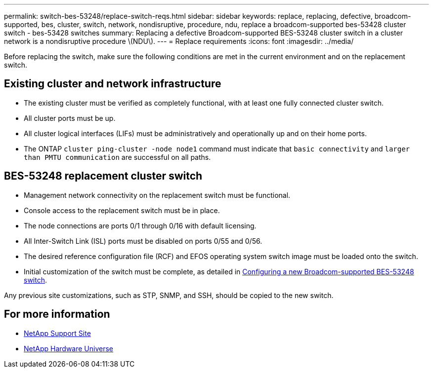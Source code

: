 ---
permalink: switch-bes-53248/replace-switch-reqs.html
sidebar: sidebar
keywords: replace, replacing, defective, broadcom-supported, bes, cluster, switch, network, nondisruptive, procedure, ndu, replace a broadcom-supported bes-53428 cluster switch - bes-53428 switches
summary: Replacing a defective Broadcom-supported BES-53248 cluster switch in a cluster network is a nondisruptive procedure \(NDU\).
---
= Replace requirements
:icons: font
:imagesdir: ../media/

[.lead]
Before replacing the switch, make sure the following conditions are met in the current environment and on the replacement switch.

== Existing cluster and network infrastructure

 * The existing cluster must be verified as completely functional, with at least one fully connected cluster switch.
 * All cluster ports must be up.
 * All cluster logical interfaces (LIFs) must be administratively and operationally up and on their home ports.
 * The ONTAP `cluster ping-cluster -node node1` command must indicate that `basic connectivity` and `larger than PMTU communication` are successful on all paths.

== BES-53248 replacement cluster switch

 * Management network connectivity on the replacement switch must be functional.
 * Console access to the replacement switch must be in place.
 * The node connections are ports 0/1 through 0/16 with default licensing.
 * All Inter-Switch Link (ISL) ports must be disabled on ports 0/55 and 0/56.
 * The desired reference configuration file (RCF) and EFOS operating system switch image must be loaded onto the switch.
 * Initial customization of the switch must be complete, as detailed in xref:configure-new-switch.adoc[Configuring a new Broadcom-supported BES-53248 switch].

Any previous site customizations, such as STP, SNMP, and SSH, should be copied to the new switch.

== For more information

* https://mysupport.netapp.com/[NetApp Support Site^]

* https://hwu.netapp.com/[NetApp Hardware Universe^]
